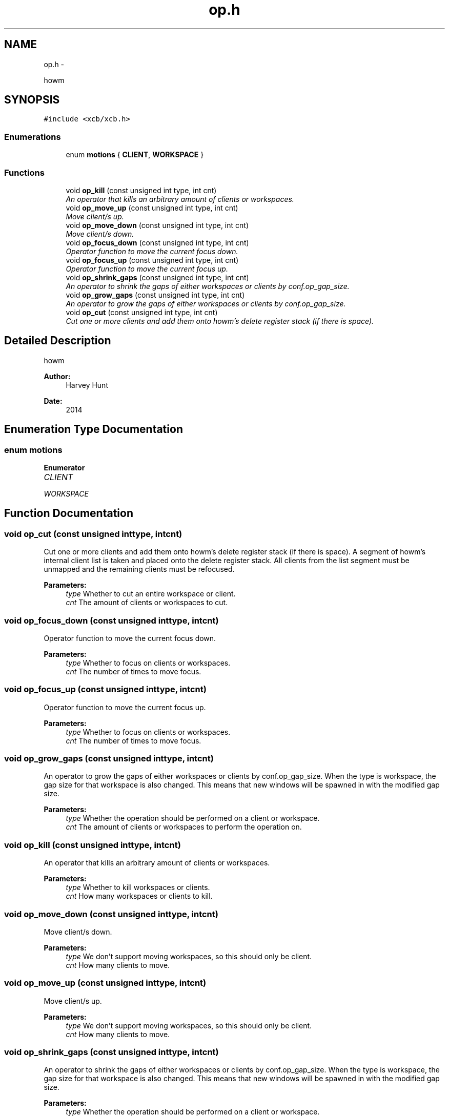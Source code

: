 .TH "op.h" 3 "Sun Nov 30 2014" "howm" \" -*- nroff -*-
.ad l
.nh
.SH NAME
op.h \- 
.PP
howm  

.SH SYNOPSIS
.br
.PP
\fC#include <xcb/xcb\&.h>\fP
.br

.SS "Enumerations"

.in +1c
.ti -1c
.RI "enum \fBmotions\fP { \fBCLIENT\fP, \fBWORKSPACE\fP }"
.br
.in -1c
.SS "Functions"

.in +1c
.ti -1c
.RI "void \fBop_kill\fP (const unsigned int type, int cnt)"
.br
.RI "\fIAn operator that kills an arbitrary amount of clients or workspaces\&. \fP"
.ti -1c
.RI "void \fBop_move_up\fP (const unsigned int type, int cnt)"
.br
.RI "\fIMove client/s up\&. \fP"
.ti -1c
.RI "void \fBop_move_down\fP (const unsigned int type, int cnt)"
.br
.RI "\fIMove client/s down\&. \fP"
.ti -1c
.RI "void \fBop_focus_down\fP (const unsigned int type, int cnt)"
.br
.RI "\fIOperator function to move the current focus down\&. \fP"
.ti -1c
.RI "void \fBop_focus_up\fP (const unsigned int type, int cnt)"
.br
.RI "\fIOperator function to move the current focus up\&. \fP"
.ti -1c
.RI "void \fBop_shrink_gaps\fP (const unsigned int type, int cnt)"
.br
.RI "\fIAn operator to shrink the gaps of either workspaces or clients by conf\&.op_gap_size\&. \fP"
.ti -1c
.RI "void \fBop_grow_gaps\fP (const unsigned int type, int cnt)"
.br
.RI "\fIAn operator to grow the gaps of either workspaces or clients by conf\&.op_gap_size\&. \fP"
.ti -1c
.RI "void \fBop_cut\fP (const unsigned int type, int cnt)"
.br
.RI "\fICut one or more clients and add them onto howm's delete register stack (if there is space)\&. \fP"
.in -1c
.SH "Detailed Description"
.PP 
howm 


.PP
\fBAuthor:\fP
.RS 4
Harvey Hunt
.RE
.PP
\fBDate:\fP
.RS 4
2014 
.RE
.PP

.SH "Enumeration Type Documentation"
.PP 
.SS "enum \fBmotions\fP"

.PP
\fBEnumerator\fP
.in +1c
.TP
\fB\fICLIENT \fP\fP
.TP
\fB\fIWORKSPACE \fP\fP
.SH "Function Documentation"
.PP 
.SS "void op_cut (const unsigned inttype, intcnt)"

.PP
Cut one or more clients and add them onto howm's delete register stack (if there is space)\&. A segment of howm's internal client list is taken and placed onto the delete register stack\&. All clients from the list segment must be unmapped and the remaining clients must be refocused\&.
.PP
\fBParameters:\fP
.RS 4
\fItype\fP Whether to cut an entire workspace or client\&. 
.br
\fIcnt\fP The amount of clients or workspaces to cut\&. 
.RE
.PP

.SS "void op_focus_down (const unsigned inttype, intcnt)"

.PP
Operator function to move the current focus down\&. 
.PP
\fBParameters:\fP
.RS 4
\fItype\fP Whether to focus on clients or workspaces\&. 
.br
\fIcnt\fP The number of times to move focus\&. 
.RE
.PP

.SS "void op_focus_up (const unsigned inttype, intcnt)"

.PP
Operator function to move the current focus up\&. 
.PP
\fBParameters:\fP
.RS 4
\fItype\fP Whether to focus on clients or workspaces\&. 
.br
\fIcnt\fP The number of times to move focus\&. 
.RE
.PP

.SS "void op_grow_gaps (const unsigned inttype, intcnt)"

.PP
An operator to grow the gaps of either workspaces or clients by conf\&.op_gap_size\&. When the type is workspace, the gap size for that workspace is also changed\&. This means that new windows will be spawned in with the modified gap size\&.
.PP
\fBParameters:\fP
.RS 4
\fItype\fP Whether the operation should be performed on a client or workspace\&. 
.br
\fIcnt\fP The amount of clients or workspaces to perform the operation on\&. 
.RE
.PP

.SS "void op_kill (const unsigned inttype, intcnt)"

.PP
An operator that kills an arbitrary amount of clients or workspaces\&. 
.PP
\fBParameters:\fP
.RS 4
\fItype\fP Whether to kill workspaces or clients\&. 
.br
\fIcnt\fP How many workspaces or clients to kill\&. 
.RE
.PP

.SS "void op_move_down (const unsigned inttype, intcnt)"

.PP
Move client/s down\&. 
.PP
\fBParameters:\fP
.RS 4
\fItype\fP We don't support moving workspaces, so this should only be client\&. 
.br
\fIcnt\fP How many clients to move\&. 
.RE
.PP

.SS "void op_move_up (const unsigned inttype, intcnt)"

.PP
Move client/s up\&. 
.PP
\fBParameters:\fP
.RS 4
\fItype\fP We don't support moving workspaces, so this should only be client\&. 
.br
\fIcnt\fP How many clients to move\&. 
.RE
.PP

.SS "void op_shrink_gaps (const unsigned inttype, intcnt)"

.PP
An operator to shrink the gaps of either workspaces or clients by conf\&.op_gap_size\&. When the type is workspace, the gap size for that workspace is also changed\&. This means that new windows will be spawned in with the modified gap size\&.
.PP
\fBParameters:\fP
.RS 4
\fItype\fP Whether the operation should be performed on a client or workspace\&. 
.br
\fIcnt\fP The amount of clients or workspaces to perform the operation on\&. 
.RE
.PP

.SH "Author"
.PP 
Generated automatically by Doxygen for howm from the source code\&.

